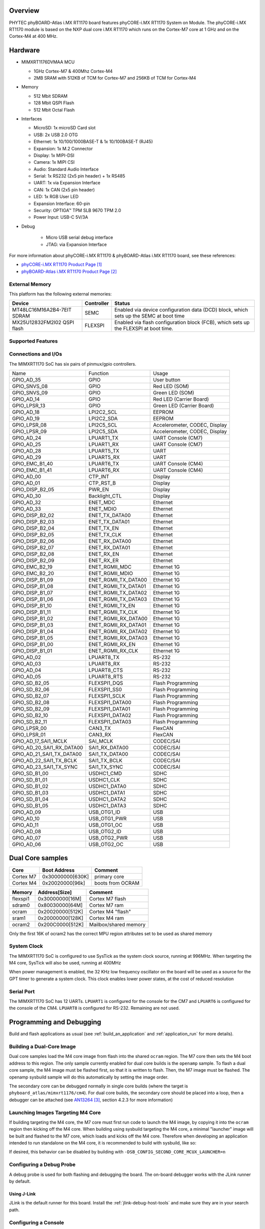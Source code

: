 ﻿.. zephyr:board:: phyboard_atlas

Overview
********

PHYTEC phyBOARD-Atlas i.MX RT1170 board features phyCORE-i.MX RT1170 System on
Module. The phyCORE-i.MX RT1170 module is based on the NXP dual core i.MX RT1170
which runs on the Cortex-M7 core at 1 GHz and on the Cortex-M4 at 400 MHz.

Hardware
********

- MIMXRT1176DVMAA MCU

  - 1GHz Cortex-M7 & 400Mhz Cortex-M4
  - 2MB SRAM with 512KB of TCM for Cortex-M7 and 256KB of TCM for Cortex-M4

- Memory

  - 512 Mbit SDRAM
  - 128 Mbit QSPI Flash
  - 512 Mbit Octal Flash

- Interfaces

  - MicroSD: 1x microSD Card slot
  - USB: 2x USB 2.0 OTG
  - Ethernet: 1x 10/100/1000BASE-T & 1x 10/100BASE-T (RJ45)
  - Expansion: 1x M.2 Connector
  - Display: 1x MIPI-DSI
  - Camera: 1x MIPI CSI
  - Audio: Standard Audio Interface
  - Serial: 1x RS232 (2x5 pin header) + 1x RS485
  - UART: 1x via Expansion Interface
  - CAN: 1x CAN (2x5 pin header)
  - LED: 1x RGB User LED
  - Expansion Interface: 60-pin
  - Security: OPTIGA™ TPM SLB 9670 TPM 2.0
  - Power Input: USB-C 5V/3A

- Debug

   - Micro USB serial debug interface
   - JTAG: via Expansion Interface

For more information about phyCORE-i.MX RT1170 & phyBOARD-Atlas i.MX RT1170
board, see these references:

- `phyCORE-i.MX RT1170 Product Page`_
- `phyBOARD-Atlas i.MX RT1170 Product Page`_

External Memory
===============

This platform has the following external memories:

+----------------------+------------+-------------------------------------+
| Device               | Controller | Status                              |
+======================+============+=====================================+
| MT48LC16M16A2B4-7EIT | SEMC       | Enabled via device configuration    |
| SDRAM                |            | data (DCD) block, which sets up     |
|                      |            | the SEMC at boot time               |
+----------------------+------------+-------------------------------------+
| MX25U12832FM2I02     | FLEXSPI    | Enabled via flash configuration     |
| QSPI flash           |            | block (FCB), which sets up the      |
|                      |            | FLEXSPI at boot time.               |
+----------------------+------------+-------------------------------------+

Supported Features
==================

.. zephyr:board-supported-hw::

Connections and I/Os
====================

The MIMXRT1170 SoC has six pairs of pinmux/gpio controllers.

+---------------------------+----------------------+-------------------------------+
| Name                      | Function             | Usage                         |
+---------------------------+----------------------+-------------------------------+
| GPIO_AD_35                | GPIO                 | User button                   |
+---------------------------+----------------------+-------------------------------+
| GPIO_SNVS_08              | GPIO                 | Red LED (SOM)                 |
+---------------------------+----------------------+-------------------------------+
| GPIO_SNVS_09              | GPIO                 | Green LED (SOM)               |
+---------------------------+----------------------+-------------------------------+
| GPIO_AD_14                | GPIO                 | Red LED (Carrier Board)       |
+---------------------------+----------------------+-------------------------------+
| GPIO_LPSR_13              | GPIO                 | Green LED (Carrier Board)     |
+---------------------------+----------------------+-------------------------------+
| GPIO_AD_18                | LPI2C2_SCL           | EEPROM                        |
+---------------------------+----------------------+-------------------------------+
| GPIO_AD_19                | LPI2C2_SDA           | EEPROM                        |
+---------------------------+----------------------+-------------------------------+
| GPIO_LPSR_08              | LPI2C5_SCL           | Accelerometer, CODEC, Display |
+---------------------------+----------------------+-------------------------------+
| GPIO_LPSR_09              | LPI2C5_SDA           | Accelerometer, CODEC, Display |
+---------------------------+----------------------+-------------------------------+
| GPIO_AD_24                | LPUART1_TX           | UART Console (CM7)            |
+---------------------------+----------------------+-------------------------------+
| GPIO_AD_25                | LPUART1_RX           | UART Console (CM7)            |
+---------------------------+----------------------+-------------------------------+
| GPIO_AD_28                | LPUART5_TX           | UART                          |
+---------------------------+----------------------+-------------------------------+
| GPIO_AD_29                | LPUART5_RX           | UART                          |
+---------------------------+----------------------+-------------------------------+
| GPIO_EMC_B1_40            | LPUART6_TX           | UART Console (CM4)            |
+---------------------------+----------------------+-------------------------------+
| GPIO_EMC_B1_41            | LPUART6_RX           | UART Console (CM4)            |
+---------------------------+----------------------+-------------------------------+
| GPIO_AD_00                | CTP_INT              | Display                       |
+---------------------------+----------------------+-------------------------------+
| GPIO_AD_01                | CTP_RST_B            | Display                       |
+---------------------------+----------------------+-------------------------------+
| GPIO_DISP_B2_05           | PWR_EN               | Display                       |
+---------------------------+----------------------+-------------------------------+
| GPIO_AD_30                | Backlight_CTL        | Display                       |
+---------------------------+----------------------+-------------------------------+
| GPIO_AD_32                | ENET_MDC             | Ethernet                      |
+---------------------------+----------------------+-------------------------------+
| GPIO_AD_33                | ENET_MDIO            | Ethernet                      |
+---------------------------+----------------------+-------------------------------+
| GPIO_DISP_B2_02           | ENET_TX_DATA00       | Ethernet                      |
+---------------------------+----------------------+-------------------------------+
| GPIO_DISP_B2_03           | ENET_TX_DATA01       | Ethernet                      |
+---------------------------+----------------------+-------------------------------+
| GPIO_DISP_B2_04           | ENET_TX_EN           | Ethernet                      |
+---------------------------+----------------------+-------------------------------+
| GPIO_DISP_B2_05           | ENET_TX_CLK          | Ethernet                      |
+---------------------------+----------------------+-------------------------------+
| GPIO_DISP_B2_06           | ENET_RX_DATA00       | Ethernet                      |
+---------------------------+----------------------+-------------------------------+
| GPIO_DISP_B2_07           | ENET_RX_DATA01       | Ethernet                      |
+---------------------------+----------------------+-------------------------------+
| GPIO_DISP_B2_08           | ENET_RX_EN           | Ethernet                      |
+---------------------------+----------------------+-------------------------------+
| GPIO_DISP_B2_09           | ENET_RX_ER           | Ethernet                      |
+---------------------------+----------------------+-------------------------------+
| GPIO_EMC_B2_19            | ENET_RGMII_MDC       | Ethernet 1G                   |
+---------------------------+----------------------+-------------------------------+
| GPIO_EMC_B2_20            | ENET_RGMII_MDIO      | Ethernet 1G                   |
+---------------------------+----------------------+-------------------------------+
| GPIO_DISP_B1_09           | ENET_RGMII_TX_DATA00 | Ethernet 1G                   |
+---------------------------+----------------------+-------------------------------+
| GPIO_DISP_B1_08           | ENET_RGMII_TX_DATA01 | Ethernet 1G                   |
+---------------------------+----------------------+-------------------------------+
| GPIO_DISP_B1_07           | ENET_RGMII_TX_DATA02 | Ethernet 1G                   |
+---------------------------+----------------------+-------------------------------+
| GPIO_DISP_B1_06           | ENET_RGMII_TX_DATA03 | Ethernet 1G                   |
+---------------------------+----------------------+-------------------------------+
| GPIO_DISP_B1_10           | ENET_RGMII_TX_EN     | Ethernet 1G                   |
+---------------------------+----------------------+-------------------------------+
| GPIO_DISP_B1_11           | ENET_RGMII_TX_CLK    | Ethernet 1G                   |
+---------------------------+----------------------+-------------------------------+
| GPIO_DISP_B1_02           | ENET_RGMII_RX_DATA00 | Ethernet 1G                   |
+---------------------------+----------------------+-------------------------------+
| GPIO_DISP_B1_03           | ENET_RGMII_RX_DATA01 | Ethernet 1G                   |
+---------------------------+----------------------+-------------------------------+
| GPIO_DISP_B1_04           | ENET_RGMII_RX_DATA02 | Ethernet 1G                   |
+---------------------------+----------------------+-------------------------------+
| GPIO_DISP_B1_05           | ENET_RGMII_RX_DATA03 | Ethernet 1G                   |
+---------------------------+----------------------+-------------------------------+
| GPIO_DISP_B1_00           | ENET_RGMII_RX_EN     | Ethernet 1G                   |
+---------------------------+----------------------+-------------------------------+
| GPIO_DISP_B1_01           | ENET_RGMII_RX_CLK    | Ethernet 1G                   |
+---------------------------+----------------------+-------------------------------+
| GPIO_AD_02                | LPUART8_TX           | RS-232                        |
+---------------------------+----------------------+-------------------------------+
| GPIO_AD_03                | LPUART8_RX           | RS-232                        |
+---------------------------+----------------------+-------------------------------+
| GPIO_AD_04                | LPUART8_CTS          | RS-232                        |
+---------------------------+----------------------+-------------------------------+
| GPIO_AD_05                | LPUART8_RTS          | RS-232                        |
+---------------------------+----------------------+-------------------------------+
| GPIO_SD_B2_05             | FLEXSPI1_DQS         | Flash Programming             |
+---------------------------+----------------------+-------------------------------+
| GPIO_SD_B2_06             | FLEXSPI1_SS0         | Flash Programming             |
+---------------------------+----------------------+-------------------------------+
| GPIO_SD_B2_07             | FLEXSPI1_SCLK        | Flash Programming             |
+---------------------------+----------------------+-------------------------------+
| GPIO_SD_B2_08             | FLEXSPI1_DATA00      | Flash Programming             |
+---------------------------+----------------------+-------------------------------+
| GPIO_SD_B2_09             | FLEXSPI1_DATA01      | Flash Programming             |
+---------------------------+----------------------+-------------------------------+
| GPIO_SD_B2_10             | FLEXSPI1_DATA02      | Flash Programming             |
+---------------------------+----------------------+-------------------------------+
| GPIO_SD_B2_11             | FLEXSPI1_DATA03      | Flash Programming             |
+---------------------------+----------------------+-------------------------------+
| GPIO_LPSR_00              | CAN3_TX              | FlexCAN                       |
+---------------------------+----------------------+-------------------------------+
| GPIO_LPSR_01              | CAN3_RX              | FlexCAN                       |
+---------------------------+----------------------+-------------------------------+
| GPIO_AD_17_SAI1_MCLK      | SAI_MCLK             | CODEC/SAI                     |
+---------------------------+----------------------+-------------------------------+
| GPIO_AD_20_SAI1_RX_DATA00 | SAI1_RX_DATA00       | CODEC/SAI                     |
+---------------------------+----------------------+-------------------------------+
| GPIO_AD_21_SAI1_TX_DATA00 | SAI1_TX_DATA00       | CODEC/SAI                     |
+---------------------------+----------------------+-------------------------------+
| GPIO_AD_22_SAI1_TX_BCLK   | SAI1_TX_BCLK         | CODEC/SAI                     |
+---------------------------+----------------------+-------------------------------+
| GPIO_AD_23_SAI1_TX_SYNC   | SAI1_TX_SYNC         | CODEC/SAI                     |
+---------------------------+----------------------+-------------------------------+
| GPIO_SD_B1_00             | USDHC1_CMD           | SDHC                          |
+---------------------------+----------------------+-------------------------------+
| GPIO_SD_B1_01             | USDHC1_CLK           | SDHC                          |
+---------------------------+----------------------+-------------------------------+
| GPIO_SD_B1_02             | USDHC1_DATA0         | SDHC                          |
+---------------------------+----------------------+-------------------------------+
| GPIO_SD_B1_03             | USDHC1_DATA1         | SDHC                          |
+---------------------------+----------------------+-------------------------------+
| GPIO_SD_B1_04             | USDHC1_DATA2         | SDHC                          |
+---------------------------+----------------------+-------------------------------+
| GPIO_SD_B1_05             | USDHC1_DATA3         | SDHC                          |
+---------------------------+----------------------+-------------------------------+
| GPIO_AD_09                | USB_OTG1_ID          | USB                           |
+---------------------------+----------------------+-------------------------------+
| GPIO_AD_10                | USB_OTG1_PWR         | USB                           |
+---------------------------+----------------------+-------------------------------+
| GPIO_AD_11                | USB_OTG1_OC          | USB                           |
+---------------------------+----------------------+-------------------------------+
| GPIO_AD_08                | USB_OTG2_ID          | USB                           |
+---------------------------+----------------------+-------------------------------+
| GPIO_AD_07                | USB_OTG2_PWR         | USB                           |
+---------------------------+----------------------+-------------------------------+
| GPIO_AD_06                | USB_OTG2_OC          | USB                           |
+---------------------------+----------------------+-------------------------------+

Dual Core samples
*****************

+-----------+------------------+------------------+
| Core      | Boot Address     | Comment          |
+===========+==================+==================+
| Cortex M7 | 0x30000000[630K] | primary core     |
+-----------+------------------+------------------+
| Cortex M4 | 0x20020000[96k]  | boots from OCRAM |
+-----------+------------------+------------------+

+----------+------------------+-----------------------+
| Memory   | Address[Size]    | Comment               |
+==========+==================+=======================+
| flexspi1 | 0x30000000[16M]  | Cortex M7 flash       |
+----------+------------------+-----------------------+
| sdram0   | 0x80030000[64M]  | Cortex M7 ram         |
+----------+------------------+-----------------------+
| ocram    | 0x20020000[512K] | Cortex M4 "flash"     |
+----------+------------------+-----------------------+
| sram1    | 0x20000000[128K] | Cortex M4 ram         |
+----------+------------------+-----------------------+
| ocram2   | 0x200C0000[512K] | Mailbox/shared memory |
+----------+------------------+-----------------------+

Only the first 16K of ocram2 has the correct MPU region attributes set to be
used as shared memory

System Clock
============

The MIMXRT1170 SoC is configured to use SysTick as the system clock source,
running at 996MHz. When targeting the M4 core, SysTick will also be used,
running at 400MHz

When power management is enabled, the 32 KHz low frequency
oscillator on the board will be used as a source for the GPT timer to
generate a system clock. This clock enables lower power states, at the
cost of reduced resolution

Serial Port
===========

The MIMXRT1170 SoC has 12 UARTs. ``LPUART1`` is configured for the console for
the CM7 and ``LPUART6`` is configured for the console of the CM4. ``LPUART8`` is
configured for RS-232. Remaining are not used.

Programming and Debugging
*************************

Build and flash applications as usual (see :ref:`build_an_application` and
:ref:`application_run` for more details).

Building a Dual-Core Image
==========================
Dual core samples load the M4 core image from flash into the shared ``ocram``
region. The M7 core then sets the M4 boot address to this region. The only
sample currently enabled for dual core builds is the ``openamp`` sample.
To flash a dual core sample, the M4 image must be flashed first, so that it is
written to flash. Then, the M7 image must be flashed. The openamp sysbuild
sample will do this automatically by setting the image order.

The secondary core can be debugged normally in single core builds
(where the target is ``phyboard_atlas/mimxrt1176/cm4``). For dual core builds, the
secondary core should be placed into a loop, then a debugger can be attached
(see `AN13264`_, section 4.2.3 for more information)

Launching Images Targeting M4 Core
==================================
If building targeting the M4 core, the M7 core must first run code to launch
the M4 image, by copying it into the ``ocram`` region then kicking off the M4
core. When building using sysbuild targeting the M4 core, a minimal "launcher"
image will be built and flashed to the M7 core, which loads and kicks off
the M4 core. Therefore when developing an application intended to run
standalone on the M4 core, it is recommended to build with sysbuild, like
so:

.. zephyr-app-commands::
   :zephyr-app: samples/hello_world
   :board: phyboard_atlas/mimxrt1176/cm4
   :west-args: --sysbuild
   :goals: flash

If desired, this behavior can be disabled by building with
``-DSB_CONFIG_SECOND_CORE_MCUX_LAUNCHER=n``

Configuring a Debug Probe
=========================

A debug probe is used for both flashing and debugging the board. The on-board
debugger works with the JLink runner by default.

Using J-Link
------------

JLink is the default runner for this board.  Install the
:ref:`jlink-debug-host-tools` and make sure they are in your search path.

Configuring a Console
=====================

We will use the on-board debugger microcontroller as a usb-to-serial adapter for
the serial console.

Use the following settings with your serial terminal of choice (minicom, putty,
etc.):

- Speed: 115200
- Data: 8 bits
- Parity: None
- Stop bits: 1

Flashing
========

Here is an example for the :zephyr:code-sample:`hello_world` application.

.. zephyr-app-commands::
   :zephyr-app: samples/hello_world
   :board: phyboard_atlas/mimxrt1176/cm7
   :goals: flash

You should see the following message in the terminal:

.. code-block:: console

   ***** Booting Zephyr OS v4.0.0-xxxx-xxxxxxxxxxxxx *****
   Hello World! phyboard_atlas/mimxrt1176/cm7

Debugging
=========

Here is an example for the :zephyr:code-sample:`hello_world` application.

.. zephyr-app-commands::
   :zephyr-app: samples/hello_world
   :board: phyboard_atlas/mimxrt1176/cm7
   :goals: debug

Open a serial terminal, step through the application in your debugger, and you
should see the following message in the terminal:

.. code-block:: console

   ***** Booting Zephyr OS v4.4.0-xxxx-xxxxxxxxxxxxx *****
   Hello World! phyboard_atlas/mimxrt1176/cm7

References
**********

.. target-notes::

.. _phyCORE-i.MX RT1170 Product Page:
   https://www.phytec.com/product/phycore-rt1170

.. _phyBOARD-Atlas i.MX RT1170 Product Page:
   https://www.phytec.com/product/phyboard-rt1170-development-kit/

.. _AN13264:
   https://www.nxp.com/docs/en/application-note/AN13264.pdf
